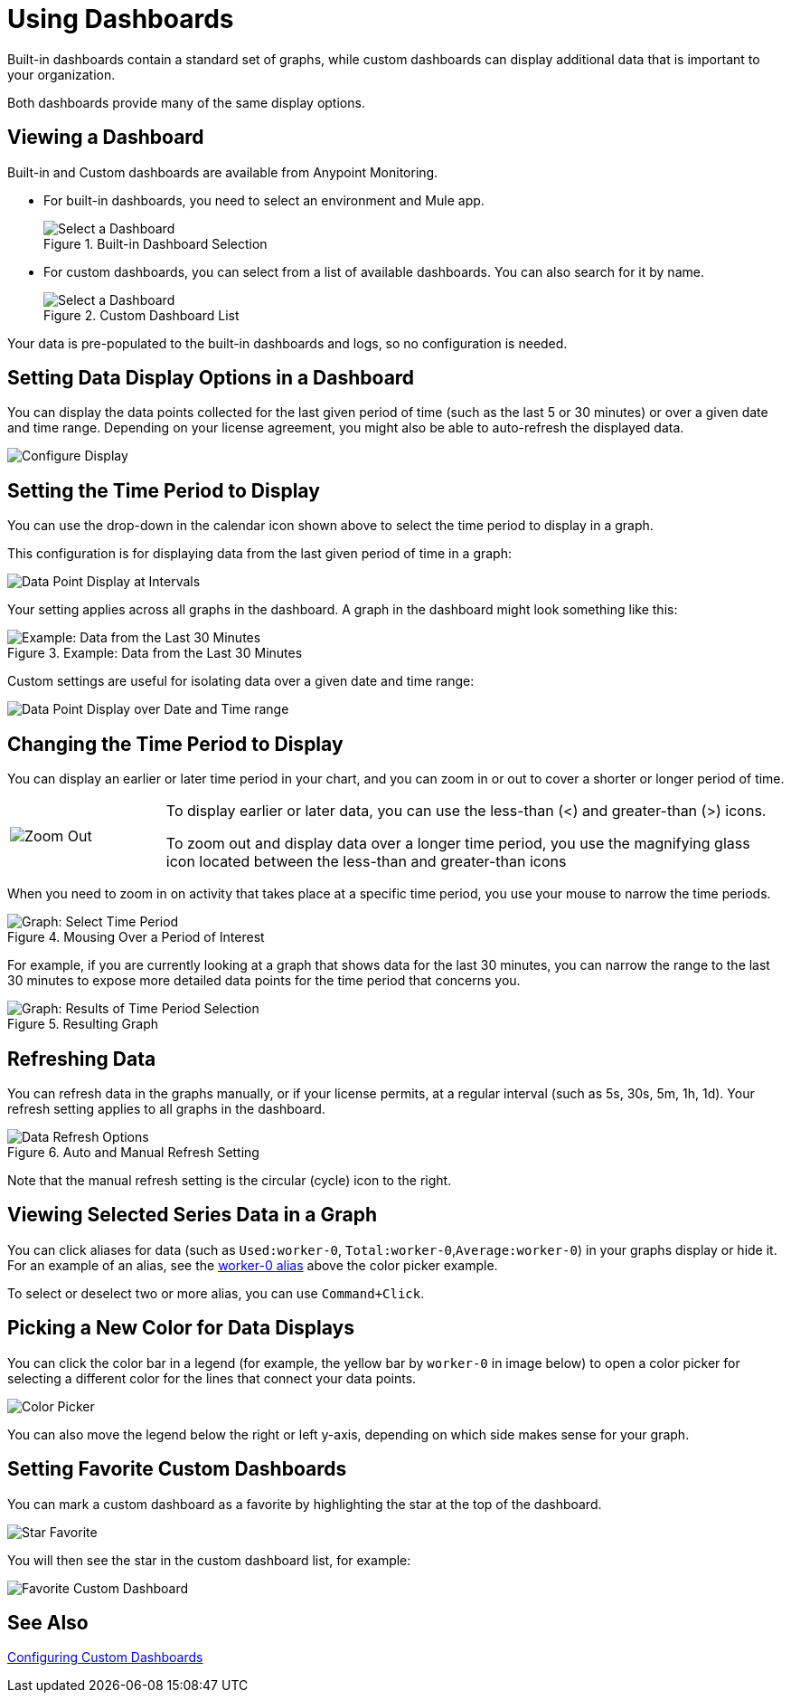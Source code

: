 = Using Dashboards

Built-in dashboards contain a standard set of graphs, while custom dashboards can display additional data that is important to your organization.

Both dashboards provide many of the same display options.

[[dashboard_viewing]]
== Viewing a Dashboard

Built-in and Custom dashboards are available from Anypoint Monitoring.

* For built-in dashboards, you need to select an environment and Mule app.
+
.Built-in Dashboard Selection
image::dashboard-select.png[Select a Dashboard]
+
* For custom dashboards, you can select from a list of available dashboards. You can also search for it by name.
+
.Custom Dashboard List
image::dashboard-select-custom.png[Select a Dashboard]

Your data is pre-populated to the built-in dashboards and logs, so no configuration is needed.

== Setting Data Display Options in a Dashboard

//TODO: LICENSING MIGHT AFFECT OPTIONS AVAILABLE TO CUSTOMERS. NEED TO CHECK.
You can display the data points collected for the last given period of time (such as the last 5 or 30 minutes) or over a given date and time range. Depending on your license agreement, you might also be able to auto-refresh the displayed data.

image::dashboard-time-period-refresh.png[Configure Display]

== Setting the Time Period to Display

You can use the drop-down in the calendar icon shown above to select the time period to display in a graph.

This configuration is for displaying data from the last given period of time in a graph:

image::dashboard-data-intervals.png[Data Point Display at Intervals]

Your setting applies across all graphs in the dashboard. A graph in the dashboard might look something like this:

.Example: Data from the Last 30 Minutes
image::dashboard-response-time-outbound.png[Example: Data from the Last 30 Minutes]

Custom settings are useful for isolating data over a given date and time range:

image::dashboard-data-range.png[Data Point Display over Date and Time range]

== Changing the Time Period to Display

You can display an earlier or later time period in your chart, and you can zoom in or out to cover a shorter or longer period of time.

[cols="1,4"]
|===
| image:zoom-earlier-later.png[Zoom Out, Show Earlier and Later] a|
To display earlier or later data, you can use the less-than (&lt;) and greater-than (&gt;) icons.

To zoom out and display data over a longer time period, you use the magnifying glass icon located between the less-than and greater-than icons
|===

When you need to zoom in on activity that takes place at a specific time period, you use your mouse to narrow the time periods.

.Mousing Over a Period of Interest
image::dashboard-mouseover.png[Graph: Select Time Period]

For example, if you are currently looking at a graph that shows data for the last 30 minutes, you can narrow the range to the last 30 minutes to expose more detailed data points for the time period that concerns you.

.Resulting Graph
image::dashboard-mouseover-result.png[Graph: Results of Time Period Selection]

== Refreshing Data

You can refresh data in the graphs manually, or if your license permits, at a regular interval (such as 5s, 30s, 5m, 1h, 1d). Your refresh setting applies to all graphs in the dashboard.

.Auto and Manual Refresh Setting
image::dashboard-auto-refresh.png[Data Refresh Options]

Note that the manual refresh setting is the circular (cycle) icon to the right.

== Viewing Selected Series Data in a Graph

You can click aliases for data (such as `Used:worker-0`, `Total:worker-0`,`Average:worker-0`) in your graphs display or hide it. For an example of an alias, see the <<color_picker, worker-0 alias>> above the color picker example.

To select or deselect two or more alias, you can use `Command+Click`.

== Picking a New Color for Data Displays

You can click the color bar in a legend (for example, the yellow bar by `worker-0` in image below) to open a color picker for selecting a different color for the lines that connect your data points.

[[color_picker]]
image::graph-legend-colors.png[Color Picker]

You can also move the legend below the right or left y-axis, depending on which side makes sense for your graph.

== Setting Favorite Custom Dashboards

You can mark a custom dashboard as a favorite by highlighting the star at the top of the dashboard.

[[favorite_star]]
image::dashboard-custom-favorite.png[Star Favorite]

You will then see the star in the custom dashboard list, for example:

[[dashboard_starred]]
image::dashboard-custom-list.png[Favorite Custom Dashboard]



== See Also

link:dashboard-custom-config[Configuring Custom Dashboards]
